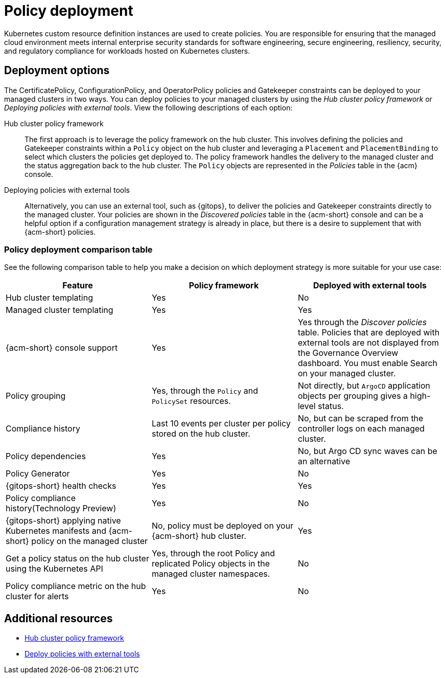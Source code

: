 [#policy-deployment]
= Policy deployment

Kubernetes custom resource definition instances are used to create policies. You are responsible for ensuring that the managed cloud environment meets internal enterprise security standards for software engineering, secure engineering, resiliency, security, and regulatory compliance for workloads hosted on Kubernetes clusters.

[#deployment-options]
== Deployment options

The CertificatePolicy, ConfigurationPolicy, and OperatorPolicy policies and Gatekeeper constraints can be deployed to your managed clusters in two ways. You can deploy policies to your managed clusters by using the _Hub cluster policy framework_ or _Deploying policies with external tools_. View the following descriptions of each option: 

Hub cluster policy framework:: The first approach is to leverage the policy framework on the hub cluster. This involves defining the policies and Gatekeeper constraints within a `Policy` object on the hub cluster and leveraging a `Placement` and `PlacementBinding` to select which clusters the policies get deployed to. The policy framework handles the delivery to the managed cluster and the status aggregation back to the hub cluster. The `Policy` objects are represented in the _Policies_ table in the {acm} console.

Deploying policies with external tools:: Alternatively, you can use an external tool, such as {gitops}, to deliver the policies and Gatekeeper constraints directly to the managed cluster. Your policies are shown in the _Discovered policies_ table in the {acm-short} console and can be a helpful option if a configuration management strategy is already in place, but there is a desire to supplement that with {acm-short} policies.

[#pol-deploy-table]
=== Policy deployment comparison table

//added the table but still need to make updates and have questions
See the following comparison table to help you make a decision on which deployment strategy is more suitable for your use case:

|===
| Feature | Policy framework | Deployed with external tools

| Hub cluster templating
| Yes
| No

| Managed cluster templating
| Yes
| Yes

| {acm-short} console support
| Yes
| Yes through the _Discover policies_ table. Policies that are deployed with external tools are not displayed from the Governance Overview dashboard. You must enable Search on your managed cluster.

| Policy grouping
| Yes, through the `Policy` and `PolicySet` resources.
| Not directly, but `ArgoCD` application objects per grouping gives a high-level status.

| Compliance history
| Last 10 events per cluster per policy stored on the hub cluster.
| No, but can be scraped from the controller logs on each managed cluster.

| Policy dependencies
| Yes
| No, but Argo CD sync waves can be an alternative

| Policy Generator
| Yes
| No

| {gitops-short} health checks
| Yes
| Yes

| Policy compliance history(Technology Preview) 
| Yes
| No

| {gitops-short} applying native Kubernetes manifests and {acm-short} policy on the managed cluster
| No, policy must be deployed on your {acm-short} hub cluster.
| Yes

| Get a policy status on the hub cluster using the Kubernetes API
| Yes, through the root Policy and replicated Policy objects in the managed cluster namespaces.
| No

| Policy compliance metric on the hub cluster for alerts
| Yes
| No
|===

[#policy-deployment-add-resources]
== Additional resources

* xref:../governance/hub_policy_framework.adoc#hub-policy-framework[Hub cluster policy framework]
* xref:../governance/deploy_external_tools.adoc#deploy-external-tools[Deploy policies with external tools]
